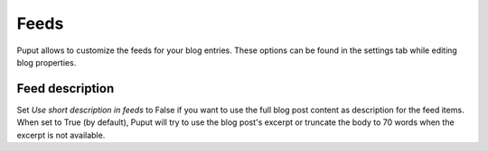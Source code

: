 Feeds
========

Puput allows to customize the feeds for your blog entries. These options can be found in the settings tab while editing blog properties.


Feed description
------
Set *Use short description in feeds* to False if you want to use the full blog post content as description for the feed items.
When set to True (by default), Puput will try to use the blog post's excerpt or truncate the body to 70 words when the excerpt is not available.

